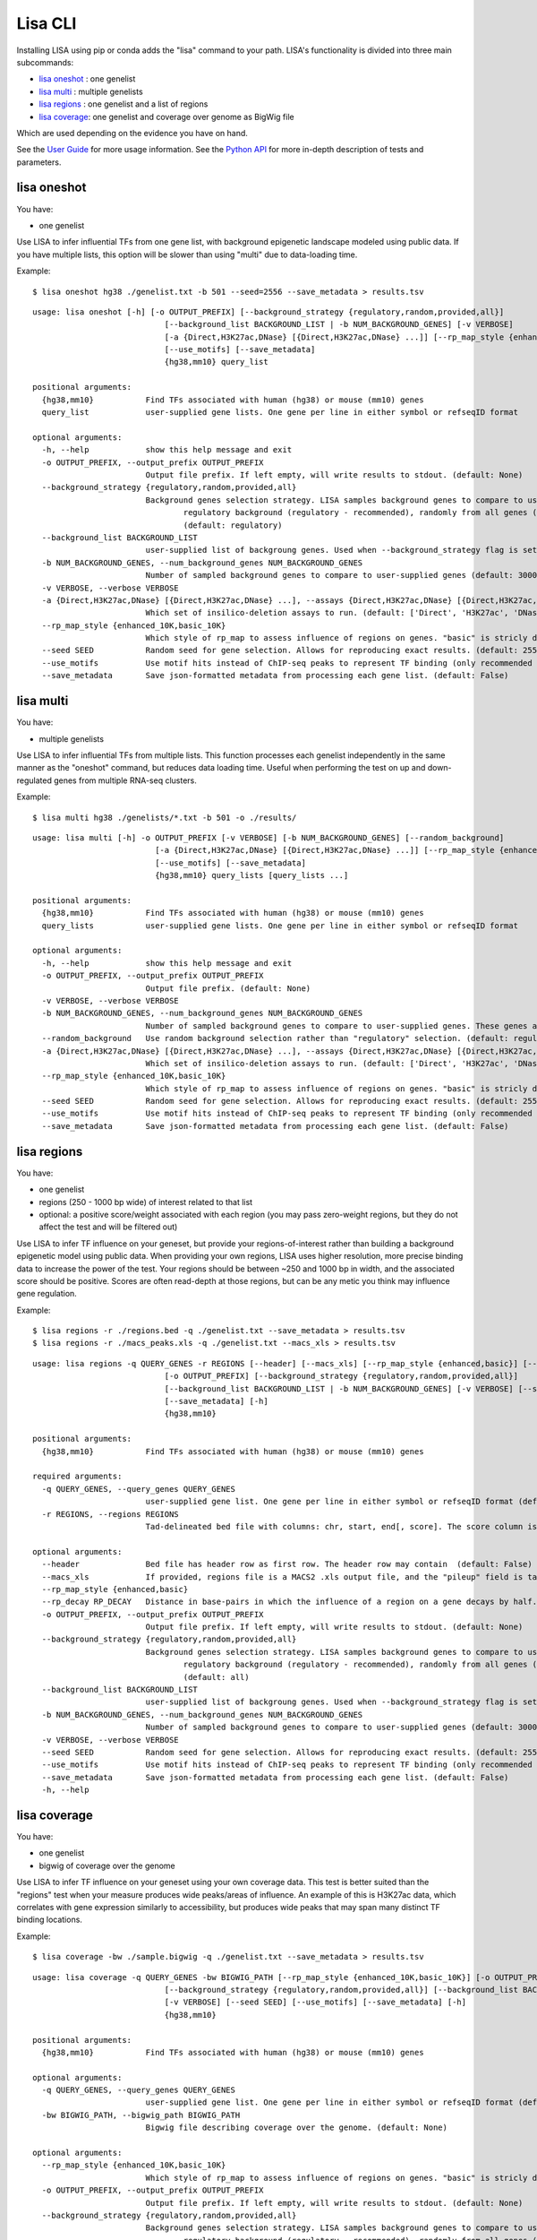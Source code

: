 
********
Lisa CLI
********

Installing LISA using pip or conda adds the "lisa" command to your path. LISA's functionality is divided into three main subcommands:

* `lisa oneshot`_ : one genelist
* `lisa multi`_ : multiple genelists
* `lisa regions`_ : one genelist and a list of regions
* `lisa coverage`_: one genelist and coverage over genome as BigWig file

Which are used depending on the evidence you have on hand. 

See the `User Guide <user_guide.rst>`_ for more usage information.
See the `Python API <python_api.rst>`_ for more in-depth description of tests and parameters.

lisa oneshot
------------

You have:

* one genelist

Use LISA to infer influential TFs from one gene list, with background epigenetic landscape modeled using public data. 
If you have multiple lists, this option will be slower than using "multi" due to data-loading time. 

Example::

    $ lisa oneshot hg38 ./genelist.txt -b 501 --seed=2556 --save_metadata > results.tsv

::

    usage: lisa oneshot [-h] [-o OUTPUT_PREFIX] [--background_strategy {regulatory,random,provided,all}]
                                [--background_list BACKGROUND_LIST | -b NUM_BACKGROUND_GENES] [-v VERBOSE]
                                [-a {Direct,H3K27ac,DNase} [{Direct,H3K27ac,DNase} ...]] [--rp_map_style {enhanced_10K,basic_10K}] [--seed SEED]
                                [--use_motifs] [--save_metadata]
                                {hg38,mm10} query_list

    positional arguments:
      {hg38,mm10}           Find TFs associated with human (hg38) or mouse (mm10) genes
      query_list            user-supplied gene lists. One gene per line in either symbol or refseqID format

    optional arguments:
      -h, --help            show this help message and exit
      -o OUTPUT_PREFIX, --output_prefix OUTPUT_PREFIX
                            Output file prefix. If left empty, will write results to stdout. (default: None)
      --background_strategy {regulatory,random,provided,all}
                            Background genes selection strategy. LISA samples background genes to compare to user's genes-of-interest from a diverse
                                    regulatory background (regulatory - recommended), randomly from all genes (random), or uses a user-provided list (provided).
                                    (default: regulatory)
      --background_list BACKGROUND_LIST
                            user-supplied list of backgroung genes. Used when --background_strategy flag is set to "provided" (default: None)
      -b NUM_BACKGROUND_GENES, --num_background_genes NUM_BACKGROUND_GENES
                            Number of sampled background genes to compare to user-supplied genes (default: 3000)
      -v VERBOSE, --verbose VERBOSE
      -a {Direct,H3K27ac,DNase} [{Direct,H3K27ac,DNase} ...], --assays {Direct,H3K27ac,DNase} [{Direct,H3K27ac,DNase} ...]
                            Which set of insilico-deletion assays to run. (default: ['Direct', 'H3K27ac', 'DNase'])
      --rp_map_style {enhanced_10K,basic_10K}
                            Which style of rp_map to assess influence of regions on genes. "basic" is stricly distance-based, while "enhanced" masks the exon and promoter regions of nearby genes. (default: enhanced_10K)
      --seed SEED           Random seed for gene selection. Allows for reproducing exact results. (default: 2556)
      --use_motifs          Use motif hits instead of ChIP-seq peaks to represent TF binding (only recommended if TF-of-interest is not represented in ChIP-seq database). (default: chipseq)
      --save_metadata       Save json-formatted metadata from processing each gene list. (default: False)


lisa multi
----------

You have:

* multiple genelists

Use LISA to infer influential TFs from multiple lists. This function processes each genelist independently in the same manner as the "oneshot" command, but reduces data loading time. Useful when performing 
the test on up and down-regulated genes from multiple RNA-seq clusters.

Example::

    $ lisa multi hg38 ./genelists/*.txt -b 501 -o ./results/

::

    usage: lisa multi [-h] -o OUTPUT_PREFIX [-v VERBOSE] [-b NUM_BACKGROUND_GENES] [--random_background]
                              [-a {Direct,H3K27ac,DNase} [{Direct,H3K27ac,DNase} ...]] [--rp_map_style {enhanced_10K,basic_10K}] [--seed SEED]
                              [--use_motifs] [--save_metadata]
                              {hg38,mm10} query_lists [query_lists ...]

    positional arguments:
      {hg38,mm10}           Find TFs associated with human (hg38) or mouse (mm10) genes
      query_lists           user-supplied gene lists. One gene per line in either symbol or refseqID format

    optional arguments:
      -h, --help            show this help message and exit
      -o OUTPUT_PREFIX, --output_prefix OUTPUT_PREFIX
                            Output file prefix. (default: None)
      -v VERBOSE, --verbose VERBOSE
      -b NUM_BACKGROUND_GENES, --num_background_genes NUM_BACKGROUND_GENES
                            Number of sampled background genes to compare to user-supplied genes. These genes are selection from other gene lists. (default: 3000)
      --random_background   Use random background selection rather than "regulatory" selection. (default: regulatory)
      -a {Direct,H3K27ac,DNase} [{Direct,H3K27ac,DNase} ...], --assays {Direct,H3K27ac,DNase} [{Direct,H3K27ac,DNase} ...]
                            Which set of insilico-deletion assays to run. (default: ['Direct', 'H3K27ac', 'DNase'])
      --rp_map_style {enhanced_10K,basic_10K}
                            Which style of rp_map to assess influence of regions on genes. "basic" is stricly distance-based, while "enhanced" masks the exon and promoter regions of nearby genes. (default: enhanced_10K)
      --seed SEED           Random seed for gene selection. Allows for reproducing exact results. (default: 2556)
      --use_motifs          Use motif hits instead of ChIP-seq peaks to represent TF binding (only recommended if TF-of-interest is not represented in ChIP-seq database). (default: chipseq)
      --save_metadata       Save json-formatted metadata from processing each gene list. (default: False)


lisa regions
------------

You have:

* one genelist
* regions (250 - 1000 bp wide) of interest related to that list
* optional: a positive score/weight associated with each region (you may pass zero-weight regions, but they do not affect the test and will be filtered out)

Use LISA to infer TF influence on your geneset, but provide your regions-of-interest rather than building a background epigenetic model using public data. When providing 
your own regions, LISA uses higher resolution, more precise binding data to increase the power of the test. Your regions should be between ~250 and 1000 bp in width, and the 
associated score should be positive. Scores are often read-depth at those regions, but can be any metic you think may influence gene regulation.

Example::

    $ lisa regions -r ./regions.bed -q ./genelist.txt --save_metadata > results.tsv
    $ lisa regions -r ./macs_peaks.xls -q ./genelist.txt --macs_xls > results.tsv

::

  usage: lisa regions -q QUERY_GENES -r REGIONS [--header] [--macs_xls] [--rp_map_style {enhanced,basic}] [--rp_decay RP_DECAY]
                              [-o OUTPUT_PREFIX] [--background_strategy {regulatory,random,provided,all}]
                              [--background_list BACKGROUND_LIST | -b NUM_BACKGROUND_GENES] [-v VERBOSE] [--seed SEED] [--use_motifs]
                              [--save_metadata] [-h]
                              {hg38,mm10}

  positional arguments:
    {hg38,mm10}           Find TFs associated with human (hg38) or mouse (mm10) genes

  required arguments:
    -q QUERY_GENES, --query_genes QUERY_GENES
                          user-supplied gene list. One gene per line in either symbol or refseqID format (default: None)
    -r REGIONS, --regions REGIONS
                          Tad-delineated bed file with columns: chr, start, end[, score]. The score column is optional. If not provided, LISA will assign each region a uniform weight. (default: None)

  optional arguments:
    --header              Bed file has header row as first row. The header row may contain  (default: False)
    --macs_xls            If provided, regions file is a MACS2 .xls output file, and the "pileup" field is taken to be the region score. (default: False)
    --rp_map_style {enhanced,basic}
    --rp_decay RP_DECAY   Distance in base-pairs in which the influence of a region on a gene decays by half. Increase for more weight on distal elements, decrease for more weight on promoter elements. (default: 10000)
    -o OUTPUT_PREFIX, --output_prefix OUTPUT_PREFIX
                          Output file prefix. If left empty, will write results to stdout. (default: None)
    --background_strategy {regulatory,random,provided,all}
                          Background genes selection strategy. LISA samples background genes to compare to user's genes-of-interest from a diverse
                                  regulatory background (regulatory - recommended), randomly from all genes (random), or uses a user-provided list (provided).
                                  (default: all)
    --background_list BACKGROUND_LIST
                          user-supplied list of backgroung genes. Used when --background_strategy flag is set to "provided" (default: None)
    -b NUM_BACKGROUND_GENES, --num_background_genes NUM_BACKGROUND_GENES
                          Number of sampled background genes to compare to user-supplied genes (default: 3000)
    -v VERBOSE, --verbose VERBOSE
    --seed SEED           Random seed for gene selection. Allows for reproducing exact results. (default: 2556)
    --use_motifs          Use motif hits instead of ChIP-seq peaks to represent TF binding (only recommended if TF-of-interest is not represented in ChIP-seq database). (default: chipseq)
    --save_metadata       Save json-formatted metadata from processing each gene list. (default: False)
    -h, --help


lisa coverage
-------------

You have:

* one genelist
* bigwig of coverage over the genome

Use LISA to infer TF influence on your geneset using your own coverage data. This test is better suited than the "regions" test when your measure produces wide peaks/areas of influence.
An example of this is H3K27ac data, which correlates with gene expression similarly to accessibility, but produces wide peaks that may span many distinct TF binding locations.

Example::

    $ lisa coverage -bw ./sample.bigwig -q ./genelist.txt --save_metadata > results.tsv

::

  usage: lisa coverage -q QUERY_GENES -bw BIGWIG_PATH [--rp_map_style {enhanced_10K,basic_10K}] [-o OUTPUT_PREFIX]
                              [--background_strategy {regulatory,random,provided,all}] [--background_list BACKGROUND_LIST | -b NUM_BACKGROUND_GENES]
                              [-v VERBOSE] [--seed SEED] [--use_motifs] [--save_metadata] [-h]
                              {hg38,mm10}

  positional arguments:
    {hg38,mm10}           Find TFs associated with human (hg38) or mouse (mm10) genes

  optional arguments:
    -q QUERY_GENES, --query_genes QUERY_GENES
                          user-supplied gene list. One gene per line in either symbol or refseqID format (default: None)
    -bw BIGWIG_PATH, --bigwig_path BIGWIG_PATH
                          Bigwig file describing coverage over the genome. (default: None)

  optional arguments:
    --rp_map_style {enhanced_10K,basic_10K}
                          Which style of rp_map to assess influence of regions on genes. "basic" is stricly distance-based, while "enhanced" masks the exon and promoter regions of nearby genes. (default: enhanced_10K)
    -o OUTPUT_PREFIX, --output_prefix OUTPUT_PREFIX
                          Output file prefix. If left empty, will write results to stdout. (default: None)
    --background_strategy {regulatory,random,provided,all}
                          Background genes selection strategy. LISA samples background genes to compare to user's genes-of-interest from a diverse
                                  regulatory background (regulatory - recommended), randomly from all genes (random), or uses a user-provided list (provided).
                                  (default: all)
    --background_list BACKGROUND_LIST
                          user-supplied list of backgroung genes. Used when --background_strategy flag is set to "provided" (default: None)
    -b NUM_BACKGROUND_GENES, --num_background_genes NUM_BACKGROUND_GENES
                          Number of sampled background genes to compare to user-supplied genes (default: 3000)
    -v VERBOSE, --verbose VERBOSE
    --seed SEED           Random seed for gene selection. Allows for reproducing exact results. (default: 2556)
    --use_motifs          Use motif hits instead of ChIP-seq peaks to represent TF binding (only recommended if TF-of-interest is not represented in ChIP-seq database). (default: chipseq)
    --save_metadata       Save json-formatted metadata from processing each gene list. (default: False)
    -h, --help